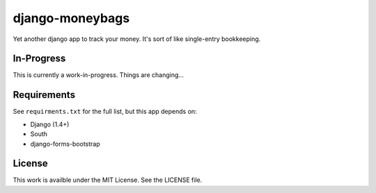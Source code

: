 django-moneybags
================

Yet another django app to track your money. It's sort of like single-entry
bookkeeping.

In-Progress
-----------

This is currently a work-in-progress. Things are changing...


Requirements
------------
See ``requirments.txt`` for the full list, but this app depends on:

* Django (1.4+)
* South
* django-forms-bootstrap

License
-------
This work is availble under the MIT License.  See the LICENSE file.
